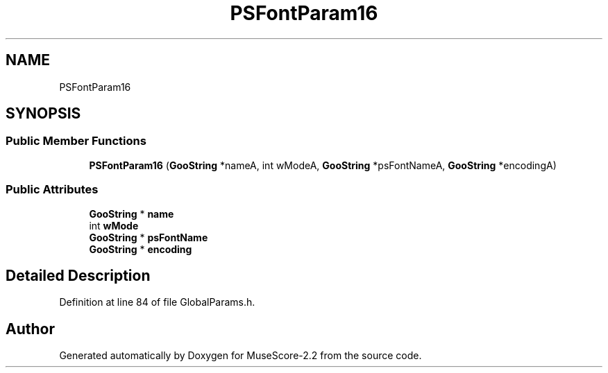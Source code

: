 .TH "PSFontParam16" 3 "Mon Jun 5 2017" "MuseScore-2.2" \" -*- nroff -*-
.ad l
.nh
.SH NAME
PSFontParam16
.SH SYNOPSIS
.br
.PP
.SS "Public Member Functions"

.in +1c
.ti -1c
.RI "\fBPSFontParam16\fP (\fBGooString\fP *nameA, int wModeA, \fBGooString\fP *psFontNameA, \fBGooString\fP *encodingA)"
.br
.in -1c
.SS "Public Attributes"

.in +1c
.ti -1c
.RI "\fBGooString\fP * \fBname\fP"
.br
.ti -1c
.RI "int \fBwMode\fP"
.br
.ti -1c
.RI "\fBGooString\fP * \fBpsFontName\fP"
.br
.ti -1c
.RI "\fBGooString\fP * \fBencoding\fP"
.br
.in -1c
.SH "Detailed Description"
.PP 
Definition at line 84 of file GlobalParams\&.h\&.

.SH "Author"
.PP 
Generated automatically by Doxygen for MuseScore-2\&.2 from the source code\&.

